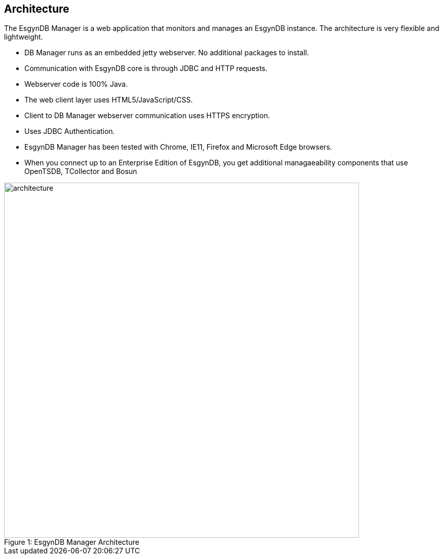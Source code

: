 ////
/**
  *(C) Copyright 2015 Esgyn Corporation
  *
  * Confidential computer software. Valid license from Esgyn required for 
  * possession, use or copying. Consistent with FAR 12.211 and 12.212, 
  * Commercial Computer Software, Computer Software Documentation, and 
  * Technical Data for Commercial Items are licensed to the U.S. Government 
  * under vendor's standard commercial license.
  *  
  */
////
[[architecture]]
== Architecture
:doctype: book
:numbered:
:toc: left
:icons: font
:experimental:

The EsgynDB Manager is a web application that monitors and manages an EsgynDB instance. The architecture is very flexible and lightweight.

* DB Manager runs as an embedded jetty webserver. No additional packages to install.
* Communication with EsgynDB core is through JDBC and HTTP requests. 
* Webserver code is 100% Java.
* The web client layer uses HTML5/JavaScript/CSS.
* Client to DB Manager webserver communication uses HTTPS encryption.
* Uses JDBC Authentication.
* EsgynDB Manager has been tested with Chrome, IE11, Firefox and Microsoft Edge browsers.
* When you connect up to an Enterprise Edition of EsgynDB, you get additional managaeability components that use OpenTSDB, TCollector and Bosun
 
[[img-rest]]
image::architecture.png[caption="Figure 1: ", title="EsgynDB Manager Architecture", width="700", height="700"]
